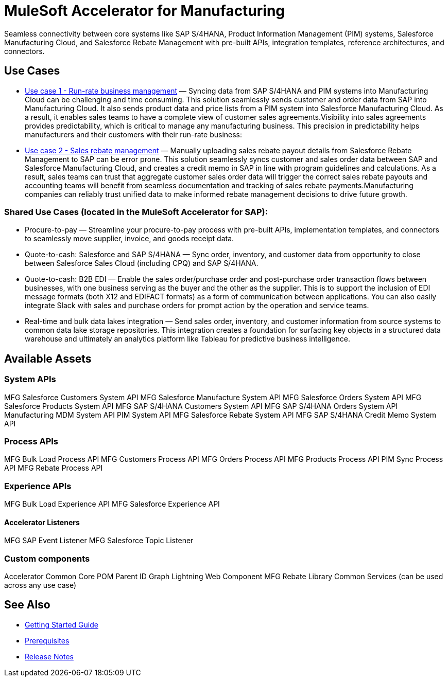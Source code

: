 = MuleSoft Accelerator for Manufacturing

Seamless connectivity between core systems like SAP S/4HANA, Product Information Management (PIM) systems, Salesforce Manufacturing Cloud, and Salesforce Rebate Management with pre-built APIs, integration templates, reference architectures, and connectors.

== Use Cases

* https://anypoint.mulesoft.com/exchange/org.mule.examples/mulesoft-accelerator-for-manufacturing/minor/1.1/pages/Use%20case%201%20-%20Run-rate%20business%20management/[Use case 1 - Run-rate business management] — Syncing data from SAP S/4HANA and PIM systems into Manufacturing Cloud can be challenging and time consuming. This solution seamlessly sends customer and order data from SAP into Manufacturing Cloud. It also sends product data and price lists from a PIM system into Salesforce Manufacturing Cloud. As a result, it enables sales teams to have a complete view of customer sales agreements.Visibility into sales agreements provides predictability, which is critical to manage any manufacturing business. This precision in predictability helps manufacturers and their customers with their run-rate business:

* https://anypoint.mulesoft.com/exchange/org.mule.examples/mulesoft-accelerator-for-manufacturing/minor/1.1/pages/Use%20case%202%20-%20Sales%20rebate%20management/[Use case 2 - Sales rebate management] — Manually uploading sales rebate payout details from Salesforce Rebate Management to SAP can be error prone. This solution seamlessly syncs customer and sales order data between SAP and Salesforce Manufacturing Cloud, and creates a credit memo in SAP in line with program guidelines and calculations. As a result, sales teams can trust that aggregate customer sales order data will trigger the correct sales rebate payouts and accounting teams will benefit from seamless documentation and tracking of sales rebate payments.Manufacturing companies can reliably trust unified data to make informed rebate management decisions to drive future growth.

=== Shared Use Cases (located in the MuleSoft Accelerator for SAP):

* Procure-to-pay — Streamline your procure-to-pay process with pre-built APIs, implementation templates, and connectors to seamlessly move supplier, invoice, and goods receipt data.
* Quote-to-cash: Salesforce and SAP S/4HANA — Sync order, inventory, and customer data from opportunity to close between Salesforce Sales Cloud (including CPQ) and SAP S/4HANA.
* Quote-to-cash: B2B EDI — Enable the sales order/purchase order and post-purchase order transaction flows between businesses, with one business serving as the buyer and the other as the supplier. This is to support the inclusion of EDI message formats (both X12 and EDIFACT formats) as a form of communication between applications. You can also easily integrate Slack with sales and purchase orders for prompt action by the operation and service teams.
* Real-time and bulk data lakes integration — Send sales order, inventory, and customer information from source systems to common data lake storage repositories. This integration creates a foundation for surfacing key objects in a structured data warehouse and ultimately an analytics platform like Tableau for predictive business intelligence.

== Available Assets

=== System APIs

MFG Salesforce Customers System API
MFG Salesforce Manufacture System API
MFG Salesforce Orders System API
MFG Salesforce Products System API
MFG SAP S/4HANA Customers System API
MFG SAP S/4HANA Orders System API
Manufacturing MDM System API
PIM System API
MFG Salesforce Rebate System API
MFG SAP S/4HANA Credit Memo System API

=== Process APIs

MFG Bulk Load Process API
MFG Customers Process API
MFG Orders Process API
MFG Products Process API
PIM Sync Process API
MFG Rebate Process API

=== Experience APIs

MFG Bulk Load Experience API
MFG Salesforce Experience API

==== Accelerator Listeners

MFG SAP Event Listener
MFG Salesforce Topic Listener

=== Custom components

Accelerator Common Core
POM Parent
ID Graph Lightning Web Component
MFG Rebate Library
Common Services (can be used across any use case)

== See Also

* xref:accelerators::getting-started.adoc[Getting Started Guide]
* xref:prerequisites.adoc[Prerequisites]
* xref:release-notes.adoc[Release Notes]
